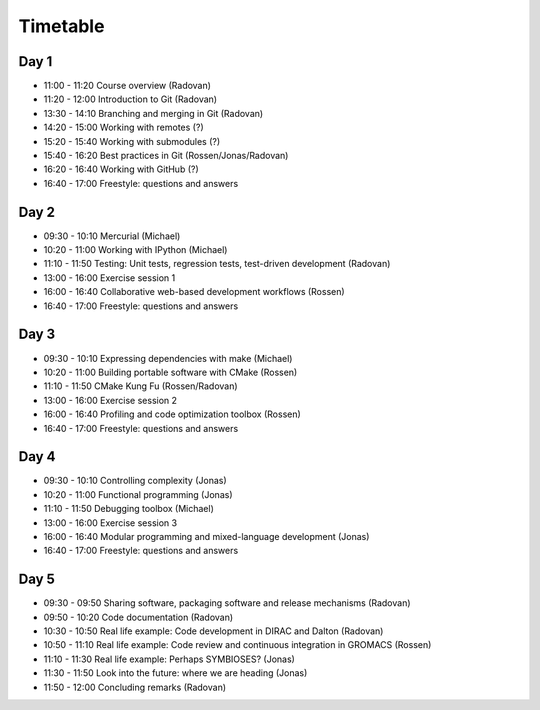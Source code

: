 

Timetable
=========


Day 1
-----

- 11:00 - 11:20    Course overview (Radovan)
- 11:20 - 12:00    Introduction to Git (Radovan)

- 13:30 - 14:10    Branching and merging in Git (Radovan)
- 14:20 - 15:00    Working with remotes (?)

- 15:20 - 15:40    Working with submodules (?)
- 15:40 - 16:20    Best practices in Git (Rossen/Jonas/Radovan)
- 16:20 - 16:40    Working with GitHub (?)
- 16:40 - 17:00    Freestyle: questions and answers


Day 2
-----

- 09:30 - 10:10    Mercurial (Michael)
- 10:20 - 11:00    Working with IPython (Michael)
- 11:10 - 11:50    Testing: Unit tests, regression tests, test-driven development (Radovan)

- 13:00 - 16:00    Exercise session 1
- 16:00 - 16:40    Collaborative web-based development workflows (Rossen)
- 16:40 - 17:00    Freestyle: questions and answers


Day 3
-----

- 09:30 - 10:10    Expressing dependencies with make (Michael)
- 10:20 - 11:00    Building portable software with CMake (Rossen)
- 11:10 - 11:50    CMake Kung Fu (Rossen/Radovan)

- 13:00 - 16:00    Exercise session 2
- 16:00 - 16:40    Profiling and code optimization toolbox (Rossen)
- 16:40 - 17:00    Freestyle: questions and answers


Day 4
-----

- 09:30 - 10:10    Controlling complexity (Jonas)
- 10:20 - 11:00    Functional programming (Jonas)
- 11:10 - 11:50    Debugging toolbox (Michael)

- 13:00 - 16:00    Exercise session 3
- 16:00 - 16:40    Modular programming and mixed-language development (Jonas)
- 16:40 - 17:00    Freestyle: questions and answers


Day 5
-----

- 09:30 - 09:50    Sharing software, packaging software and release mechanisms (Radovan)
- 09:50 - 10:20    Code documentation (Radovan)

- 10:30 - 10:50    Real life example: Code development in DIRAC and Dalton (Radovan)
- 10:50 - 11:10    Real life example: Code review and continuous integration in GROMACS (Rossen)
- 11:10 - 11:30    Real life example: Perhaps SYMBIOSES? (Jonas)

- 11:30 - 11:50    Look into the future: where we are heading (Jonas)
- 11:50 - 12:00    Concluding remarks (Radovan)
